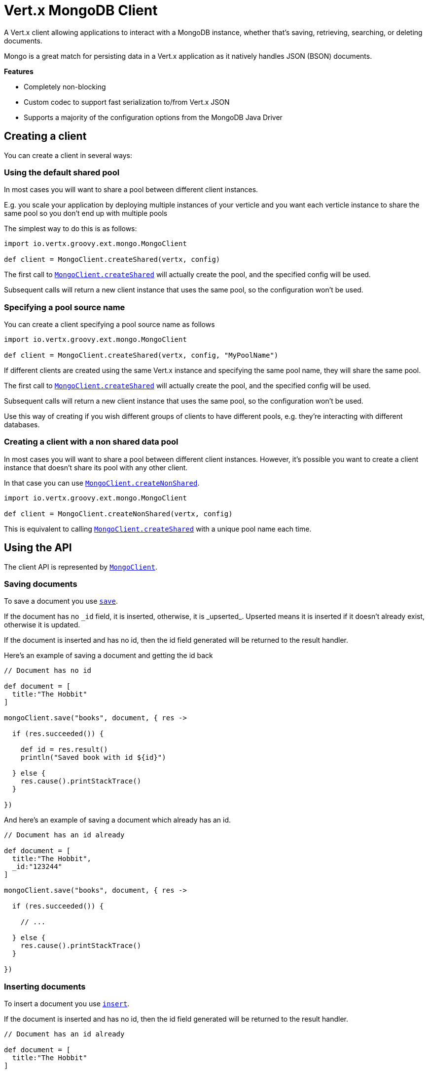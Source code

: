 = Vert.x MongoDB Client

A Vert.x client allowing applications to interact with a MongoDB instance, whether that's
saving, retrieving, searching, or deleting documents.

Mongo is a great match for persisting data in a Vert.x application
as it natively handles JSON (BSON) documents.

*Features*

* Completely non-blocking
* Custom codec to support fast serialization to/from Vert.x JSON
* Supports a majority of the configuration options from the MongoDB Java Driver

== Creating a client

You can create a client in several ways:

=== Using the default shared pool

In most cases you will want to share a pool between different client instances.

E.g. you scale your application by deploying multiple instances of your verticle and you want each verticle instance
to share the same pool so you don't end up with multiple pools

The simplest way to do this is as follows:

[source,java]
----
import io.vertx.groovy.ext.mongo.MongoClient

def client = MongoClient.createShared(vertx, config)


----

The first call to `link:groovydoc/io/vertx/groovy/ext/mongo/MongoClient.html#createShared(io.vertx.core.Vertx,%20io.vertx.core.json.JsonObject)[MongoClient.createShared]`
will actually create the pool, and the specified config will be used.

Subsequent calls will return a new client instance that uses the same pool, so the configuration won't be used.

=== Specifying a pool source name

You can create a client specifying a pool source name as follows

[source,java]
----
import io.vertx.groovy.ext.mongo.MongoClient

def client = MongoClient.createShared(vertx, config, "MyPoolName")


----

If different clients are created using the same Vert.x instance and specifying the same pool name, they will
share the same pool.

The first call to `link:groovydoc/io/vertx/groovy/ext/mongo/MongoClient.html#createShared(io.vertx.core.Vertx,%20io.vertx.core.json.JsonObject)[MongoClient.createShared]`
will actually create the pool, and the specified config will be used.

Subsequent calls will return a new client instance that uses the same pool, so the configuration won't be used.

Use this way of creating if you wish different groups of clients to have different pools, e.g. they're
interacting with different databases.

=== Creating a client with a non shared data pool

In most cases you will want to share a pool between different client instances.
However, it's possible you want to create a client instance that doesn't share its pool with any other client.

In that case you can use `link:groovydoc/io/vertx/groovy/ext/mongo/MongoClient.html#createNonShared(io.vertx.core.Vertx,%20io.vertx.core.json.JsonObject)[MongoClient.createNonShared]`.

[source,java]
----
import io.vertx.groovy.ext.mongo.MongoClient

def client = MongoClient.createNonShared(vertx, config)


----

This is equivalent to calling `link:groovydoc/io/vertx/groovy/ext/mongo/MongoClient.html#createShared(io.vertx.core.Vertx,%20io.vertx.core.json.JsonObject,%20java.lang.String)[MongoClient.createShared]`
with a unique pool name each time.


== Using the API

The client API is represented by `link:groovydoc/io/vertx/groovy/ext/mongo/MongoClient.html[MongoClient]`.

=== Saving documents

To save a document you use `link:groovydoc/io/vertx/groovy/ext/mongo/MongoClient.html#save(java.lang.String,%20io.vertx.core.json.JsonObject,%20io.vertx.core.Handler)[save]`.

If the document has no `\_id` field, it is inserted, otherwise, it is _upserted_. Upserted means it is inserted
if it doesn't already exist, otherwise it is updated.

If the document is inserted and has no id, then the id field generated will be returned to the result handler.

Here's an example of saving a document and getting the id back

[source,groovy]
----

// Document has no id

def document = [
  title:"The Hobbit"
]

mongoClient.save("books", document, { res ->

  if (res.succeeded()) {

    def id = res.result()
    println("Saved book with id ${id}")

  } else {
    res.cause().printStackTrace()
  }

})


----

And here's an example of saving a document which already has an id.

[source,groovy]
----

// Document has an id already

def document = [
  title:"The Hobbit",
  _id:"123244"
]

mongoClient.save("books", document, { res ->

  if (res.succeeded()) {

    // ...

  } else {
    res.cause().printStackTrace()
  }

})


----

=== Inserting documents

To insert a document you use `link:groovydoc/io/vertx/groovy/ext/mongo/MongoClient.html#insert(java.lang.String,%20io.vertx.core.json.JsonObject,%20io.vertx.core.Handler)[insert]`.

If the document is inserted and has no id, then the id field generated will be returned to the result handler.

[source,groovy]
----

// Document has an id already

def document = [
  title:"The Hobbit"
]

mongoClient.insert("books", document, { res ->

  if (res.succeeded()) {

    def id = res.result()
    println("Inserted book with id ${id}")

  } else {
    res.cause().printStackTrace()
  }

})


----

If a document is inserted with an id, and a document with that id already eists, the insert will fail:

[source,groovy]
----

// Document has an id already

def document = [
  title:"The Hobbit",
  _id:"123244"
]

mongoClient.insert("books", document, { res ->

  if (res.succeeded()) {

    //...

  } else {

    // Will fail if the book with that id already exists.
  }

})


----

=== Updating documents

To update a documents you use `link:groovydoc/io/vertx/groovy/ext/mongo/MongoClient.html#update(java.lang.String,%20io.vertx.core.json.JsonObject,%20io.vertx.core.json.JsonObject,%20io.vertx.core.Handler)[update]`.

This updates one or multiple documents in a collection. The json object that is passed in the `update`
parameter must contain http://docs.mongodb.org/manual/reference/operator/update-field/[Update Operators] and determines
how the object is updated.

The json object specified in the query parameter determines which documents in the collection will be updated.

Here's an example of updating a document in the books collection:

[source,groovy]
----

// Match any documents with title=The Hobbit
def query = [
  title:"The Hobbit"
]

// Set the author field
def update = [
  $set:[
    author:"J. R. R. Tolkien"
  ]
]

mongoClient.update("books", query, update, { res ->

  if (res.succeeded()) {

    println("Book updated !")

  } else {

    res.cause().printStackTrace()
  }

})


----

To specify if the update should upsert or update multiple documents, use `link:groovydoc/io/vertx/groovy/ext/mongo/MongoClient.html#updateWithOptions(java.lang.String,%20io.vertx.core.json.JsonObject,%20io.vertx.core.json.JsonObject,%20io.vertx.ext.mongo.UpdateOptions,%20io.vertx.core.Handler)[updateWithOptions]`
and pass in an instance of `link:../cheatsheet/UpdateOptions.html[UpdateOptions]`.

This has the following fields:

`multi`:: set to true to update multiple documents
`upsert`:: set to true to insert the document if the query doesn't match
`writeConcern`:: the write concern for this operation

[source,groovy]
----

// Match any documents with title=The Hobbit
def query = [
  title:"The Hobbit"
]

// Set the author field
def update = [
  $set:[
    author:"J. R. R. Tolkien"
  ]
]

def options = [
  multi:true
]

mongoClient.updateWithOptions("books", query, update, options, { res ->

  if (res.succeeded()) {

    println("Book updated !")

  } else {

    res.cause().printStackTrace()
  }

})


----

=== Replacing documents

To replace documents you use `link:groovydoc/io/vertx/groovy/ext/mongo/MongoClient.html#replace(java.lang.String,%20io.vertx.core.json.JsonObject,%20io.vertx.core.json.JsonObject,%20io.vertx.core.Handler)[replace]`.

This is similar to the update operation, however it does not take any update operators like `update`.
Instead it replaces the entire document with the one provided.

Here's an example of replacing a document in the books collection

[source,groovy]
----

def query = [
  title:"The Hobbit"
]

def replace = [
  title:"The Lord of the Rings",
  author:"J. R. R. Tolkien"
]

mongoClient.replace("books", query, replace, { res ->

  if (res.succeeded()) {

    println("Book replaced !")

  } else {

    res.cause().printStackTrace()

  }

})


----

=== Finding documents

To find documents you use `link:groovydoc/io/vertx/groovy/ext/mongo/MongoClient.html#find(java.lang.String,%20io.vertx.core.json.JsonObject,%20io.vertx.core.Handler)[find]`.

The `query` parameter is used to match the documents in the collection.

Here's a simple example with an empty query that will match all books:

[source,groovy]
----

// empty query = match any
def query = [:]

mongoClient.find("books", query, { res ->

  if (res.succeeded()) {

    res.result().each { json ->

      println(json.toString())

    }

  } else {

    res.cause().printStackTrace()

  }

})


----

Here's another example that will match all books by Tolkien:

[source,groovy]
----

// will match all Tolkien books
def query = [
  author:"J. R. R. Tolkien"
]

mongoClient.find("books", query, { res ->

  if (res.succeeded()) {

    res.result().each { json ->

      println(json.toString())

    }

  } else {

    res.cause().printStackTrace()

  }

})


----

The matching documents are returned as a list of json objects in the result handler.

To specify things like what fields to return, how many results to return, etc use `link:groovydoc/io/vertx/groovy/ext/mongo/MongoClient.html#findWithOptions(java.lang.String,%20io.vertx.core.json.JsonObject,%20io.vertx.ext.mongo.FindOptions,%20io.vertx.core.Handler)[findWithOptions]`
and pass in the an instance of `link:../cheatsheet/FindOptions.html[FindOptions]`.

This has the following fields:

`fields`:: The fields to return in the results. Defaults to `null`, meaning all fields will be returned
`sort`:: The fields to sort by. Defaults to `null`.
`limit`:: The limit of the number of results to return. Default to `-1`, meaning all results will be returned.
`skip`:: The number of documents to skip before returning the results. Defaults to `0`.

=== Finding a single document

To find a single document you use `link:groovydoc/io/vertx/groovy/ext/mongo/MongoClient.html#findOne(java.lang.String,%20io.vertx.core.json.JsonObject,%20io.vertx.core.json.JsonObject,%20io.vertx.core.Handler)[findOne]`.

This works just like `link:groovydoc/io/vertx/groovy/ext/mongo/MongoClient.html#find(java.lang.String,%20io.vertx.core.json.JsonObject,%20io.vertx.core.Handler)[find]` but it returns just the first matching document.

=== Removing documents

To remove documents use `link:groovydoc/io/vertx/groovy/ext/mongo/MongoClient.html#remove(java.lang.String,%20io.vertx.core.json.JsonObject,%20io.vertx.core.Handler)[remove]`.

The `query` parameter is used to match the documents in the collection to determine which ones to remove.

Here's an example of removing all Tolkien books:

[source,groovy]
----

def query = [
  author:"J. R. R. Tolkien"
]

mongoClient.remove("books", query, { res ->

  if (res.succeeded()) {

    println("Never much liked Tolkien stuff!")

  } else {

    res.cause().printStackTrace()

  }
})


----

=== Removing a single document

To remove a single document you use `link:groovydoc/io/vertx/groovy/ext/mongo/MongoClient.html#removeOne(java.lang.String,%20io.vertx.core.json.JsonObject,%20io.vertx.core.Handler)[removeOne]`.

This works just like `link:groovydoc/io/vertx/groovy/ext/mongo/MongoClient.html#remove(java.lang.String,%20io.vertx.core.json.JsonObject,%20io.vertx.core.Handler)[remove]` but it removes just the first matching document.

=== Counting documents

To count documents use `link:groovydoc/io/vertx/groovy/ext/mongo/MongoClient.html#count(java.lang.String,%20io.vertx.core.json.JsonObject,%20io.vertx.core.Handler)[count]`.

Here's an example that counts the number of Tolkien books. The number is passed to the result handler.

[source,groovy]
----

def query = [
  author:"J. R. R. Tolkien"
]

mongoClient.count("books", query, { res ->

  if (res.succeeded()) {

    def num = res.result()

  } else {

    res.cause().printStackTrace()

  }
})


----

=== Managing MongoDB collections

All MongoDB documents are stored in collections.

To get a list of all collections you can use `link:groovydoc/io/vertx/groovy/ext/mongo/MongoClient.html#getCollections(io.vertx.core.Handler)[getCollections]`

[source,groovy]
----

mongoClient.getCollections({ res ->

  if (res.succeeded()) {

    def collections = res.result()

  } else {

    res.cause().printStackTrace()

  }
})


----

To create a new collection you can use `link:groovydoc/io/vertx/groovy/ext/mongo/MongoClient.html#createCollection(java.lang.String,%20io.vertx.core.Handler)[createCollection]`

[source,groovy]
----

mongoClient.createCollection("mynewcollectionr", { res ->

  if (res.succeeded()) {

    // Created ok!

  } else {

    res.cause().printStackTrace()

  }
})


----

To drop a collection you can use `link:groovydoc/io/vertx/groovy/ext/mongo/MongoClient.html#dropCollection(java.lang.String,%20io.vertx.core.Handler)[dropCollection]`

NOTE: Dropping a collection will delete all documents within it!

[source,groovy]
----

mongoClient.dropCollection("mynewcollectionr", { res ->

  if (res.succeeded()) {

    // Dropped ok!

  } else {

    res.cause().printStackTrace()

  }
})


----


=== Running other MongoDB commands

You can run arbitrary MongoDB commands with `link:groovydoc/io/vertx/groovy/ext/mongo/MongoClient.html#runCommand(io.vertx.core.json.JsonObject,%20io.vertx.core.Handler)[runCommand]`.

Commands can be used to run more advanced mongoDB features, such as using MapReduce.
For more information see the mongo docs for supported http://docs.mongodb.org/manual/reference/command[Commands].

Here's an example of running a ping command

[source,groovy]
----

mongoClient.runCommand([
  ping:1
], { res ->

  if (res.succeeded()) {

    println("Result: ${res.result().toString()}")

  } else {

    res.cause().printStackTrace()

  }
})


----

== Configuring the client

The client is configured with a json object.

The following configuration is supported by the mongo client:


`db_name`:: Name of the database in the mongoDB instance to use. Defaults to `default_db`
`useObjectId`:: Toggle this option to support persisting and retrieving ObjectId's as strings. Defaults to `false`.

The mongo client tries to support most options that are allowed by the driver. There are two ways to configure mongo
for use by the driver, either by a connection string or by separate configuration options.

NOTE: If the connection string is used the mongo client will ignore any driver configuration options.

`connection_string`:: The connection string the driver uses to create the client. E.g. `mongodb://localhost:27017`.
For more information on the format of the connection string please consult the driver documentation.

*Specific driver configuration options*

----
{
  // Single Cluster Settings
  "host" : "17.0.0.1", // string
  "port" : 27017,      // int

  // Multiple Cluster Settings
  "hosts" : [
    {
      "host" : "cluster1", // string
      "port" : 27000       // int
    },
    {
      "host" : "cluster2", // string
      "port" : 28000       // int
    },
    ...
  ],
  "replicaSet" :  "foo"    // string

  // Connection Pool Settings
  "maxPoolSize" : 50,                // int
  "minPoolSize" : 25,                // int
  "maxIdleTimeMS" : 300000,          // long
  "maxLifeTimeMS" : 3600000,         // long
  "waitQueueMultiple"  : 10,         // int
  "waitQueueTimeoutMS" : 10000,      // long
  "maintenanceFrequencyMS" : 2000,   // long
  "maintenanceInitialDelayMS" : 500, // long

  // Credentials / Auth
  "username"   : "john",     // string
  "password"   : "passw0rd", // string
  "authSource" : "some.db"   // string
  // Auth mechanism
  "authMechanism"     : "GSSAPI",        // string
  "gssapiServiceName" : "myservicename", // string

  // Socket Settings
  "connectTimeoutMS" : 300000, // int
  "socketTimeoutMS"  : 100000, // int
  "sendBufferSize"    : 8192,  // int
  "receiveBufferSize" : 8192,  // int
  "keepAlive" : true           // boolean

  // Heartbeat socket settings
  "heartbeat.socket" : {
  "connectTimeoutMS" : 300000, // int
  "socketTimeoutMS"  : 100000, // int
  "sendBufferSize"    : 8192,  // int
  "receiveBufferSize" : 8192,  // int
  "keepAlive" : true           // boolean
  }

  // Server Settings
  "heartbeatFrequencyMS" :    1000 // long
  "minHeartbeatFrequencyMS" : 500 // long
}
----

*Driver option descriptions*

`host`:: The host the mongoDB instance is running. Defaults to `127.0.0.1`. This is ignored if `hosts` is specified
`port`:: The port the mongoDB instance is listening on. Defaults to `27017`. This is ignored if `hosts` is specified
`hosts`:: An array representing the hosts and ports to support a mongoDB cluster (sharding / replication)
`host`:: A host in the cluster
`port`:: The port a host in the cluster is listening on
`replicaSet`:: The name of the replica set, if the mongoDB instance is a member of a replica set
`maxPoolSize`:: The maximum number of connections in the connection pool. The default value is `100`
`minPoolSize`:: The minimum number of connections in the connection pool. The default value is `0`
`maxIdleTimeMS`:: The maximum idle time of a pooled connection. The default value is `0` which means there is no limit
`maxLifeTimeMS`:: The maximum time a pooled connection can live for. The default value is `0` which means there is no limit
`waitQueueMultiple`:: The maximum number of waiters for a connection to become available from the pool. Default value is `500`
`waitQueueTimeoutMS`:: The maximum time that a thread may wait for a connection to become available. Default value is `120000` (2 minutes)
`maintenanceFrequencyMS`:: The time period between runs of the maintenance job. Default is `0`.
`maintenanceInitialDelayMS`:: The period of time to wait before running the first maintenance job on the connection pool. Default is `0`.
`username`:: The username to authenticate. Default is `null` (meaning no authentication required)
`password`:: The password to use to authenticate.
`authSource`:: The database name associated with the user's credentials. Default value is `admin`
`authMechanism`:: The authentication mechanism to use. See [Authentication](http://docs.mongodb.org/manual/core/authentication/) for more details.
`gssapiServiceName`:: The Kerberos service name if `GSSAPI` is specified as the `authMechanism`.
`connectTimeoutMS`:: The time in milliseconds to attempt a connection before timing out. Default is `10000` (10 seconds)
`socketTimeoutMS`:: The time in milliseconds to attempt a send or receive on a socket before the attempt times out. Default is `0` meaning there is no timeout
`sendBufferSize`:: Sets the send buffer size (SO_SNDBUF) for the socket. Default is `0`, meaning it will use the OS default for this option.
`receiveBufferSize`:: Sets the receive buffer size (SO_RCVBUF) for the socket. Default is `0`, meaning it will use the OS default for this option.
`keepAlive`:: Sets the keep alive (SO_KEEPALIVE) for the socket. Default is `false`
`heartbeat.socket`:: Configures the socket settings for the cluster monitor of the MongoDB java driver.
`heartbeatFrequencyMS`:: The frequency that the cluster monitor attempts to reach each server. Default is `5000` (5 seconds)
`minHeartbeatFrequencyMS`:: The minimum heartbeat frequency. The default value is `1000` (1 second)

NOTE: Most of the default values listed above use the default values of the MongoDB Java Driver.
Please consult the driver documentation for up to date information.